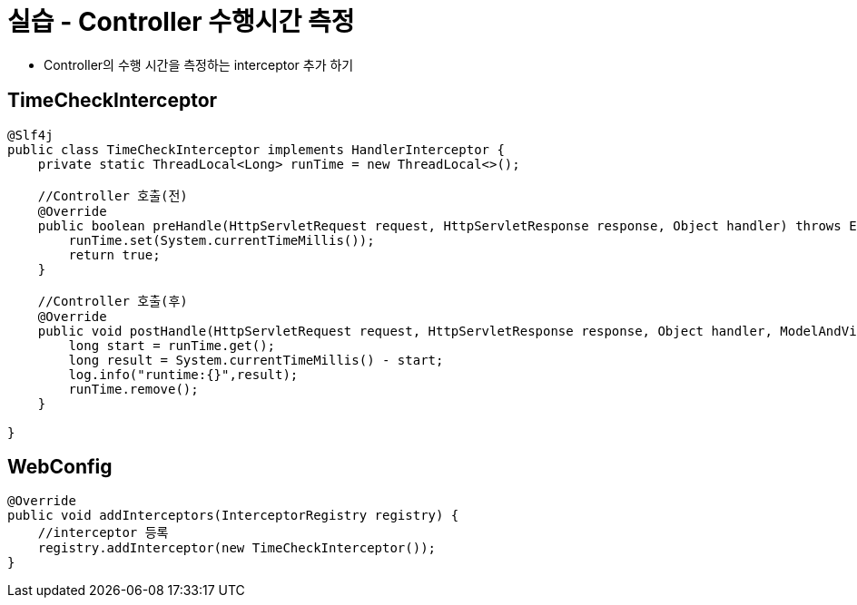 = 실습 - Controller 수행시간 측정

* Controller의 수행 시간을 측정하는 interceptor 추가 하기

== TimeCheckInterceptor

[source,java]
----
@Slf4j
public class TimeCheckInterceptor implements HandlerInterceptor {
    private static ThreadLocal<Long> runTime = new ThreadLocal<>();

    //Controller 호출(전)
    @Override
    public boolean preHandle(HttpServletRequest request, HttpServletResponse response, Object handler) throws Exception {
        runTime.set(System.currentTimeMillis());
        return true;
    }

    //Controller 호출(후)
    @Override
    public void postHandle(HttpServletRequest request, HttpServletResponse response, Object handler, ModelAndView modelAndView) throws Exception {
        long start = runTime.get();
        long result = System.currentTimeMillis() - start;
        log.info("runtime:{}",result);
        runTime.remove();
    }

}

----

== WebConfig

[source,java]
----
@Override
public void addInterceptors(InterceptorRegistry registry) {
    //interceptor 등록
    registry.addInterceptor(new TimeCheckInterceptor());
}
----